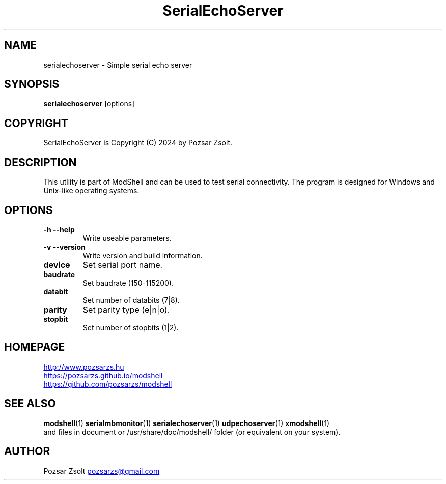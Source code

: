 .TH SerialEchoServer 1 "2024 December 03" ""
.SH NAME
serialechoserver \- Simple serial echo server
.SH SYNOPSIS
.B serialechoserver
[options]
.SH COPYRIGHT
SerialEchoServer is Copyright (C) 2024 by Pozsar Zsolt.
.SH DESCRIPTION
This utility is part of ModShell and can be used to test serial connectivity. The
program is designed for Windows and Unix-like operating systems.
.SH OPTIONS
.TP
.B \-h \-\-help
Write useable parameters.
.TP
.B \-v \-\-version
Write version and build information.
.TP
.B device
Set serial port name.
.TP
.B baudrate
Set baudrate (150-115200).
.TP
.B databit
Set number of databits (7|8).
.TP
.B parity
Set parity type (e|n|o).
.TP
.B stopbit
Set number of stopbits (1|2).
.SH HOMEPAGE
.UR http://www.pozsarzs.hu
.UE
.PP
.UR https://pozsarzs.github.io/modshell
.UE
.PP
.UR https://github.com/pozsarzs/modshell
.UE
.SH SEE ALSO
.PD 0
.LP
\fBmodshell\fP(1)
\fBserialmbmonitor\fP(1)
\fBserialechoserver\fP(1)
\fBudpechoserver\fP(1)
\fBxmodshell\fP(1)
.LP
and files in document or /usr/share/doc/modshell/ folder (or equivalent on your system).
.SH AUTHOR
Pozsar Zsolt
.MT pozsarzs@gmail.com
.ME
